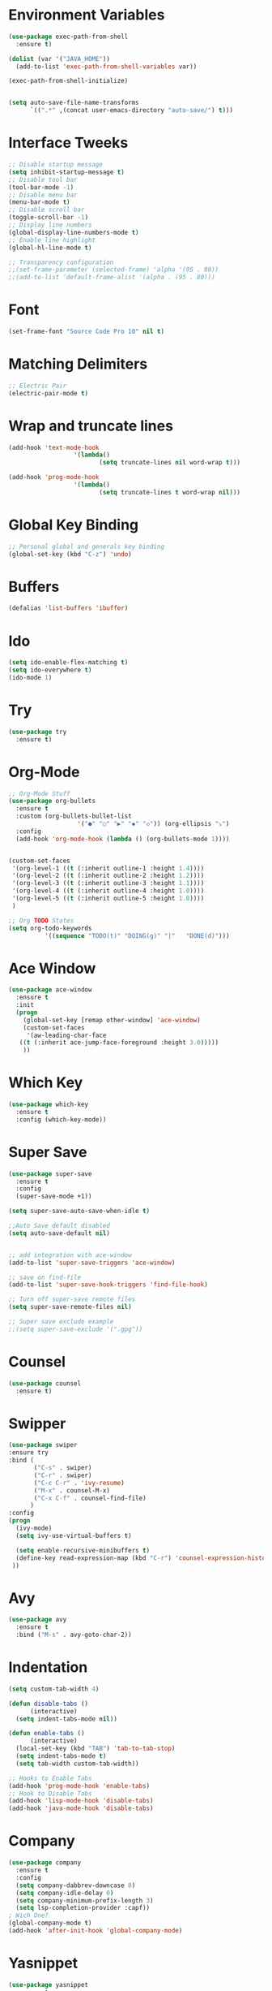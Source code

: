 #+startup:overview indent
* Environment Variables
  #+begin_src emacs-lisp
    (use-package exec-path-from-shell
      :ensure t)

    (dolist (var '("JAVA_HOME"))
      (add-to-list 'exec-path-from-shell-variables var))

    (exec-path-from-shell-initialize)


    (setq auto-save-file-name-transforms
	      `((".*" ,(concat user-emacs-directory "auto-save/") t))) 
  #+end_src
* Interface Tweeks
#+begin_src emacs-lisp
  ;; Disable startup message
  (setq inhibit-startup-message t)
  ;; Disable tool bar
  (tool-bar-mode -1)
  ;; Disable menu bar
  (menu-bar-mode t)
  ;; Disable scroll bar
  (toggle-scroll-bar -1)
  ;; Display line numbers
  (global-display-line-numbers-mode t)
  ;; Enable line highlight
  (global-hl-line-mode t)

  ;; Transparency configuration
  ;;(set-frame-parameter (selected-frame) 'alpha '(95 . 80))
  ;;(add-to-list 'default-frame-alist '(alpha . (95 . 80)))
#+end_src
* Font
  #+begin_src emacs-lisp
    (set-frame-font "Source Code Pro 10" nil t)
  #+end_src
* Matching Delimiters
#+begin_src emacs-lisp
  ;; Electric Pair
  (electric-pair-mode t)
#+end_src
* Wrap and truncate lines
#+begin_src emacs-lisp
  (add-hook 'text-mode-hook
                    '(lambda()
                           (setq truncate-lines nil word-wrap t)))

  (add-hook 'prog-mode-hook
                    '(lambda()
                           (setq truncate-lines t word-wrap nil)))
#+end_src
* Global Key Binding
  #+begin_src emacs-lisp
    ;; Personal global and generals key binding
    (global-set-key (kbd "C-z") 'undo)
  #+end_src
* Buffers
  #+begin_src emacs-lisp
    (defalias 'list-buffers 'ibuffer)
  #+end_src
* Ido
  #+begin_src emacs-lisp
     (setq ido-enable-flex-matching t)
     (setq ido-everywhere t)
     (ido-mode 1)

  #+end_src
* Try
#+begin_src emacs-lisp
  (use-package try
    :ensure t)
#+end_src
* Org-Mode
#+begin_src emacs-lisp
  ;; Org-Mode Stuff
  (use-package org-bullets
    :ensure t
    :custom (org-bullets-bullet-list
                     '("●" "○" "▶" "◆" "◇")) (org-ellipsis "⤵")
    :config
    (add-hook 'org-mode-hook (lambda () (org-bullets-mode 1))))


  (custom-set-faces
   '(org-level-1 ((t (:inherit outline-1 :height 1.4))))
   '(org-level-2 ((t (:inherit outline-2 :height 1.2))))
   '(org-level-3 ((t (:inherit outline-3 :height 1.1))))
   '(org-level-4 ((t (:inherit outline-4 :height 1.0))))
   '(org-level-5 ((t (:inherit outline-5 :height 1.0))))
   )

  ;; Org TODO States
  (setq org-todo-keywords
            '((sequence "TODO(t)" "DOING(g)" "|"   "DONE(d)")))
#+end_src

* Ace Window
#+begin_src emacs-lisp
  (use-package ace-window
    :ensure t
    :init
    (progn
      (global-set-key [remap other-window] 'ace-window)
      (custom-set-faces
       '(aw-leading-char-face
	 ((t (:inherit ace-jump-face-foreground :height 3.0)))))
      ))

#+end_src

* Which Key
#+begin_src emacs-lisp
  (use-package which-key
    :ensure t
    :config (which-key-mode))
#+end_src

* Super Save
#+begin_src emacs-lisp
  (use-package super-save
    :ensure t
    :config
    (super-save-mode +1))

  (setq super-save-auto-save-when-idle t)

  ;;Auto Save default disabled
  (setq auto-save-default nil)


  ;; add integration with ace-window
  (add-to-list 'super-save-triggers 'ace-window)

  ;; save on find-file
  (add-to-list 'super-save-hook-triggers 'find-file-hook)

  ;; Turn off super-save remote files
  (setq super-save-remote-files nil)

  ;; Super save exclude example
  ;;(setq super-save-exclude '(".gpg"))
#+end_src
* Counsel
  #+begin_src emacs-lisp
    (use-package counsel
      :ensure t)
  #+end_src
  
* Swipper
  #+begin_src emacs-lisp
    (use-package swiper
	:ensure try
	:bind (
	       ("C-s" . swiper)
	       ("C-r" . swiper)
	       ("C-c C-r" . 'ivy-resume)
	       ("M-x" . counsel-M-x)
	       ("C-x C-f" . counsel-find-file)
	      )
	:config
	(progn
	  (ivy-mode)
	  (setq ivy-use-virtual-buffers t)

	  (setq enable-recursive-minibuffers t)
	  (define-key read-expression-map (kbd "C-r") 'counsel-expression-history)
	 ))
  #+end_src

* Avy
  #+begin_src emacs-lisp
    (use-package avy
      :ensure t
      :bind ("M-s" . avy-goto-char-2))
  #+end_src
  
* Indentation
  #+begin_src emacs-lisp
    (setq custom-tab-width 4)

    (defun disable-tabs ()
	      (interactive)
      (setq indent-tabs-mode nil))

    (defun enable-tabs ()
	      (interactive)
      (local-set-key (kbd "TAB") 'tab-to-tab-stop)
      (setq indent-tabs-mode t)
      (setq tab-width custom-tab-width))

    ;; Hooks to Enable Tabs
    (add-hook 'prog-mode-hook 'enable-tabs)
    ;; Hook to Disable Tabs
    (add-hook 'lisp-mode-hook 'disable-tabs)
    (add-hook 'java-mode-hook 'disable-tabs)
  #+end_src
* Company
  #+begin_src emacs-lisp
        (use-package company
          :ensure t
          :config
          (setq company-dabbrev-downcase 0)
          (setq company-idle-delay 0)
          (setq company-minimum-prefix-length 3)
          (setq lsp-completion-provider :capf))
        ; Wich One?
        (global-company-mode t)
        (add-hook 'after-init-hook 'global-company-mode)

  #+end_src
* Yasnippet
#+begin_src emacs-lisp
  (use-package yasnippet
    :ensure t
    :config
    (yas-global-mode))

  (use-package yasnippet-snippets
    :ensure t)
#+end_src
* Tree-sitter
  #+begin_src emacs-lisp
    ;; Tree sitter
    (use-package tree-sitter
      :ensure t
      :config
      (global-tree-sitter-mode t))

    (use-package tree-sitter-langs
      :ensure t)

    (use-package treemacs-projectile
      :after treemacs projectile
      :ensure t)
  #+end_src
* All The Icons
#+begin_src emacs-lisp
  (use-package all-the-icons
    :ensure t
    :if (display-graphic-p))

  (use-package all-the-icons-ivy
    :ensure t
    :init (all-the-icons-ivy-setup))

  (use-package all-the-icons-dired
    :ensure t
    :hook (dired-mode . all-the-icons-dired-mode))
#+end_src
* Treemacs
  #+begin_src emacs-lisp
    (use-package treemacs
      :ensure t
      :config
      (define-key treemacs-mode-map [mouse-1] #'treemacs-single-click-expand-action))

    (use-package treemacs-all-the-icons
      :ensure t)

    (treemacs-load-theme "all-the-icons")
  #+end_src
* Projectile
  #+begin_src emacs-lisp
    (use-package projectile
      :ensure t
      :init
      (projectile-mode +1)
      :bind (:map projectile-mode-map
		  ("s-p" . projectile-command-map)
		  ("C-c p" . projectile-command-map))
      :config
      (projectile-global-mode)
      (setq projectile-completion-system 'ivy))
  #+end_src
* Flycheck
  #+begin_src emacs-lisp
    (use-package flycheck
      :ensure t)
  #+end_src
* Rest Client
  #+begin_src emacs-lisp
    (use-package restclient
      :ensure t)
  #+end_src
* LSP
#+begin_src emacs-lisp
    (use-package lsp-mode
      :ensure t
      :init
      (setq lsp-keymap-prefix "C-c l")
      :hook (
             (java-mode . lsp)
                     (c-mode . lsp)
                     (c++-mode . lsp)
                     (lsp-mode . lsp-enable-which-key-integration))
      :commands lsp
      :config
    (setq lsp-completion-enable-additional-text-edit t))

    (use-package lsp-ui
      :ensure t
      :commands lsp-ui-mode)

    (use-package lsp-treemacs
      :ensure t
      :commands lsp-treemacs-errors-list)

    (use-package lsp-ivy
      :ensure t
      :commands lsp-ivy-workspace-symbol)

    (use-package lsp-java
      :ensure t
      :hook (
                     (java-mode . lsp))
      :config
      (setq lsp-java-vmargs
                    '("-noverify"
                      "-Xmx2G"
                      "-XX:+UseG1GC"
                      "-XX:+UseStringDeduplication"
                      "-javaagent:/usr/local/share/lombok/lombok.jar"))
      (setq lsp-java-configuration-runtimes
                    '[
                      (
                       :name "JavaSE-1.8"
                       :path "/opt/oracle/java/jdk1.8.0_202"
                       :default t)
                      (
                       :name "JavaSE-11"
                       :path "/opt/oracle/java/jdk-11.0.12")]))

    (setq lsp-idle-delay 0.500)
  #+end_src
* DAP
#+begin_src emacs-lisp
  (use-package dap-mode
    :after lsp-mode
    :config (dap-auto-configure-mode))

  (use-package dap-java
    :ensure nil)
#+end_src
* Themes
  #+begin_src emacs-lisp
    ;; Themes
    (use-package gruvbox-theme
      :ensure t)

    (use-package cyberpunk-theme
      :ensure t)

    (use-package zenburn-theme
      :ensure t)

    (use-package monokai-theme
      :ensure t)

    (use-package doom-themes
      :ensure t
      :config
      (progn
            (setq doom-themes-enable-bold t) ; if nil, bold is universally disabled
            (setq doom-themes-enable-italic t) ; if nil, italics is universally disabled
            (load-theme 'doom-gruvbox t)))
  #+end_src
* Modeline
  #+begin_src emacs-lisp
    ;; This package requires the fonts included with all-the-icons to be installed. Run M-x all-the-icons-install-fonts to do so. Please refer to the installation guide.
    (use-package doom-modeline
      :ensure t
      :hook (after-init . doom-modeline-mode)
      :config
      (progn
	    (setq doom-modeline-height 25)
	    (setq doom-modeline-bar-width 6)
	    (setq doom-modeline-hud nil)
	    (setq doom-modeline-project-detection 'auto)
	    (setq doom-modeline-lsp t)
	    (setq doom-modeline-buffer-encoding t)
	    (setq doom-modeline-checker-simple-format nil)
	    (setq doom-modeline-minor-modes t)
	    (setq doom-modeline-buffer-file-name-style 'truncate-except-project)
	    (setq doom-modeline-persp-name nil) ;; Revisar que hace esto, 
	    (setq doom-modeline-major-mode-icon t)
	    ))

    (use-package minions
      :ensure t
;      :hook doom-modeline-mode
      :config
    (minions-mode t))

    (custom-set-faces
     '(mode-line ((t (:height 0.85))))
     '(mode-line-inactive ((t (:height 0.85)))))
  #+end_src
* Performance
#+begin_src emacs-lisp
  (setq read-process-output-max (* 2048 2048))

  (setq gc-cons-threshold 400000000)
#+end_src
* Custom functions
** Scroll Control 
#+begin_src emacs-lisp
    ;; Frames disabble scroll bars
    (defun my/disable-scroll-bars (frame)
      (modify-frame-parameters frame
                               '((vertical-scroll-bars . nil)
                                 (horizontal-scroll-bars . nil))))
    (add-hook 'after-make-frame-functions 'my/disable-scroll-bars)
  #+end_src  
** Auto Revert
#+begin_src emacs-lisp
  ;; Revert Dired and other buffers
  (setq global-auto-revert-non-file-buffers t)

  ;; Revert buffers when the underlying file has changed
  (global-auto-revert-mode 1)
#+end_src
